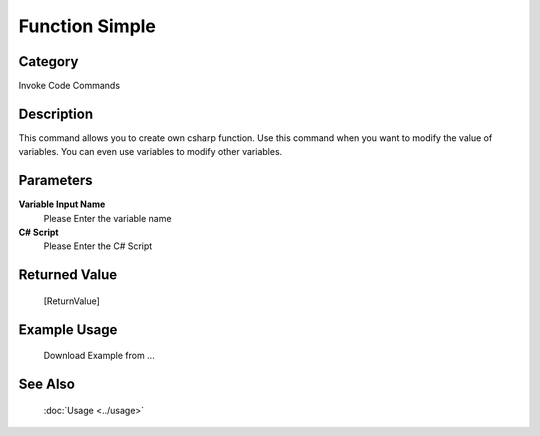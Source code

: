 Function Simple
===============

Category
--------
Invoke Code Commands

Description
-----------

This command allows you to create own csharp function. Use this command when you want to modify the value of variables.  You can even use variables to modify other variables.

Parameters
----------

**Variable Input Name**
	Please Enter the variable name

**C# Script**
	Please Enter the C# Script



Returned Value
--------------
	[ReturnValue]

Example Usage
-------------

	Download Example from ...

See Also
--------
	:doc:`Usage <../usage>`
	
